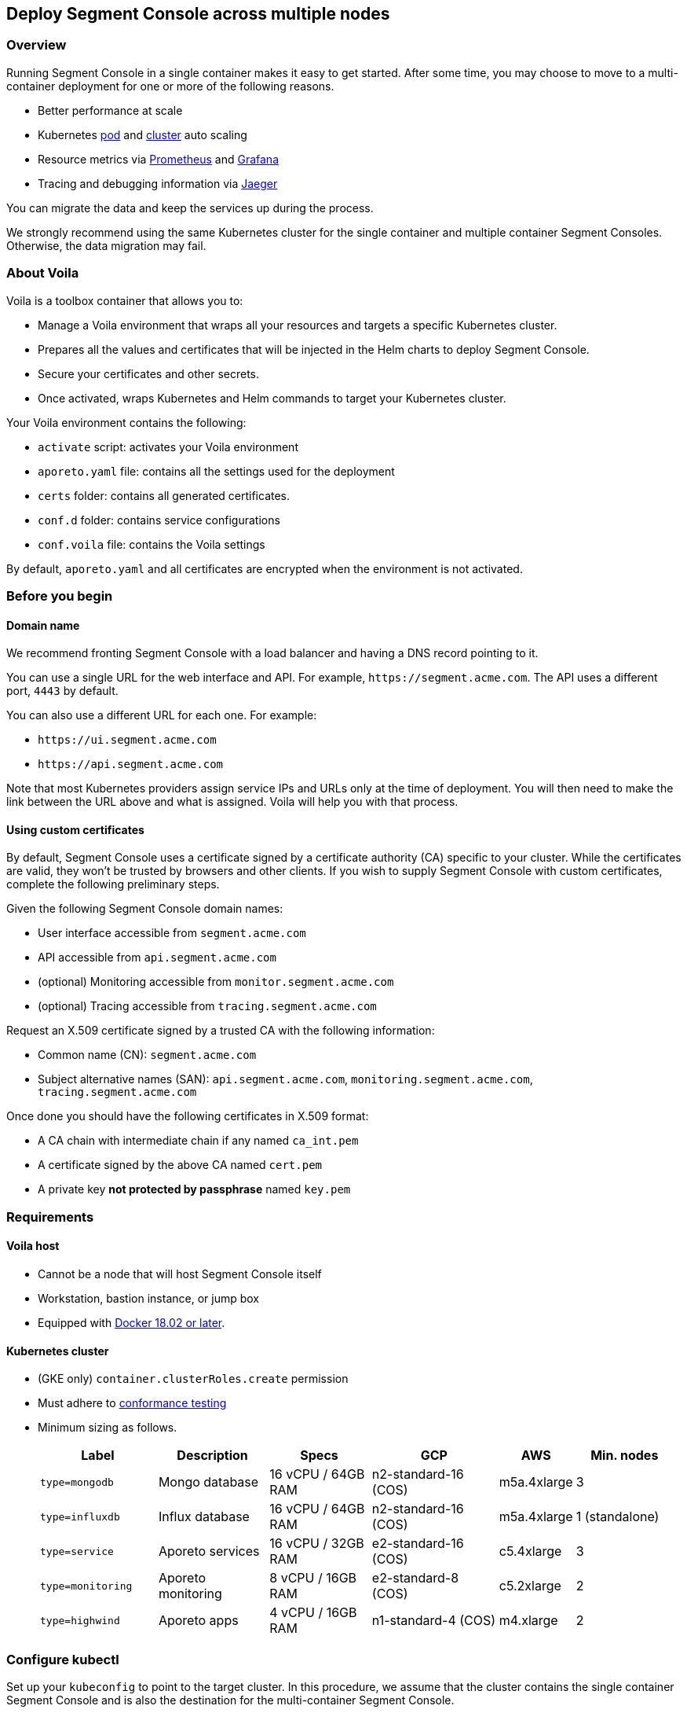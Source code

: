 // WE PULL THIS CONTENT FROM https://github.com/aporeto-inc/junon
// DO NOT EDIT THIS FILE.
// YOU MUST SUBMIT A PR AGAINST THE UPSTREAM REPO.
// THE UPSTREAM REPO IS CURRENTLY PRIVATE.

== Deploy Segment Console across multiple nodes

=== Overview

Running Segment Console in a single container makes it easy to get
started. After some time, you may choose to move to a multi-container
deployment for one or more of the following reasons.

* Better performance at scale
* Kubernetes
https://kubernetes.io/docs/tasks/run-application/horizontal-pod-autoscale-walkthrough/[pod]
and
https://kubernetes.io/docs/tasks/administer-cluster/cluster-management/#cluster-autoscaling[cluster]
auto scaling
* Resource metrics via https://prometheus.io/[Prometheus] and
https://grafana.com/[Grafana]
* Tracing and debugging information via
https://www.jaegertracing.io/[Jaeger]

You can migrate the data and keep the services up during the process.

We strongly recommend using the same Kubernetes cluster for the single
container and multiple container Segment Consoles. Otherwise, the data
migration may fail.

=== About Voila

Voila is a toolbox container that allows you to:

* Manage a Voila environment that wraps all your resources and targets a
specific Kubernetes cluster.
* Prepares all the values and certificates that will be injected in the
Helm charts to deploy Segment Console.
* Secure your certificates and other secrets.
* Once activated, wraps Kubernetes and Helm commands to target your
Kubernetes cluster.

Your Voila environment contains the following:

* `activate` script: activates your Voila environment
* `aporeto.yaml` file: contains all the settings used for the deployment
* `certs` folder: contains all generated certificates.
* `conf.d` folder: contains service configurations
* `conf.voila` file: contains the Voila settings

By default, `aporeto.yaml` and all certificates are encrypted when the
environment is not activated.

=== Before you begin

==== Domain name

We recommend fronting Segment Console with a load balancer and having a
DNS record pointing to it.

You can use a single URL for the web interface and API. For example,
`+https://segment.acme.com+`. The API uses a different port, `4443` by
default.

You can also use a different URL for each one. For example:

* `+https://ui.segment.acme.com+`
* `+https://api.segment.acme.com+`

Note that most Kubernetes providers assign service IPs and URLs only at
the time of deployment. You will then need to make the link between the
URL above and what is assigned. Voila will help you with that process.

==== Using custom certificates

By default, Segment Console uses a certificate signed by a certificate
authority (CA) specific to your cluster. While the certificates are
valid, they won’t be trusted by browsers and other clients. If you wish
to supply Segment Console with custom certificates, complete the
following preliminary steps.

Given the following Segment Console domain names:

* User interface accessible from `segment.acme.com`
* API accessible from `api.segment.acme.com`
* (optional) Monitoring accessible from `monitor.segment.acme.com`
* (optional) Tracing accessible from `tracing.segment.acme.com`

Request an X.509 certificate signed by a trusted CA with the following
information:

* Common name (CN): `segment.acme.com`
* Subject alternative names (SAN): `api.segment.acme.com`,
`monitoring.segment.acme.com`, `tracing.segment.acme.com`

Once done you should have the following certificates in X.509 format:

* A CA chain with intermediate chain if any named `ca_int.pem`
* A certificate signed by the above CA named `cert.pem`
* A private key *not protected by passphrase* named `key.pem`

=== Requirements

==== Voila host

* Cannot be a node that will host Segment Console itself
* Workstation, bastion instance, or jump box
* Equipped with https://docs.docker.com/get-docker/[Docker 18.02 or
later].

==== Kubernetes cluster

* (GKE only) `container.clusterRoles.create` permission
* Must adhere to
https://github.com/cncf/k8s-conformance/blob/master/instructions.md[conformance
testing]
* Minimum sizing as follows.
+
[width="99%",cols="<19%,<18%,<17%,<21%,<9%,<16%",options="header",]
|===
|Label |Description |Specs |GCP |AWS |Min. nodes
|`type=mongodb` |Mongo database |16 vCPU / 64GB RAM |n2-standard-16
(COS) |m5a.4xlarge |3

|`type=influxdb` |Influx database |16 vCPU / 64GB RAM |n2-standard-16
(COS) |m5a.4xlarge |1 (standalone)

|`type=service` |Aporeto services |16 vCPU / 32GB RAM |e2-standard-16
(COS) |c5.4xlarge |3

|`type=monitoring` |Aporeto monitoring |8 vCPU / 16GB RAM |e2-standard-8
(COS) |c5.2xlarge |2

|`type=highwind` |Aporeto apps |4 vCPU / 16GB RAM |n1-standard-4 (COS)
|m4.xlarge |2
|===

=== Configure kubectl

Set up your `kubeconfig` to point to the target cluster. In this
procedure, we assume that the cluster contains the single container
Segment Console and is also the destination for the multi-container
Segment Console.

[arabic]
. Retrieve the cluster credentials. A couple of examples follow.
* GKE
+
[source,console]
----
gcloud container clusters get-credentials <cluster-name> --zone <region> --project <project>
----
* EKS
+
[source,console]
----
aws eks update-kubeconfig --region <region> --name <cluster-name>
----
. Check your `kubectl` context points to the correct Kubernetes cluster.
+
[source,console]
----
kubectl get nodes
----
. Generate the tarball file from the single container Segment Console as
follows.
+
[source,console]
----
kubectl -n <namespace> exec console-0 generate-voila-seed > aporeto/voila.seed.tgz
----

=== Set up Voila

[arabic]
. From your Voila host, create a folder that will hold the Voila
environment.
+
[source,console]
----
mkdir segment
----
. Navigate into the directory.
+
[source,console]
----
cd segment
----
. From your Voila host, pull the Voila container.
+
[source,console]
----
docker pull gcr.io/aporetodev/voila:release-3.15.0
----

=== Start the Voila installer

[arabic]
. Start the interactive install.
+
[source,console]
----
docker run -ti \
  -v $PWD:/voila-env \
  -v ~/.kube:/root/.kube \
  docker.io/aporeto/voila:release-3.15.0 \
  create
----
. You will see a welcome message.
. Provide the domain name or IP address that you want to use for your
Segment API and web interface.
. Skip the monitoring and backups for now. You can add these later.
. Provide a name for your deployment.
. It should identify the correct Kubernetes context, you can press
ENTER.
. At the prompt inquiring how to expose the Segment Console services, we
recommend typing `2`.
+
[source,console]
----
How the public facing services will be exposed?
1) node port
2) load balancer
3) ingress controller
#? 2
----
. At the prompt that asks if you want to create your deployment, if you
are not using custom certificates, type `yes`. If you are using custom
certificates, type `no`.
+
[source,console]
----
Your voila environment is now created.
If you are satisfied with this configuration, you can deploy now.
Otherwise a dry run will be performed and a summary displayed.

Do you want to start the deployment? (y/n) default is yes: y
----
. A message will be displayed informing you that it detects a seed to
use. The seed will be destroyed after the installation process. The
final `apostate` step will fail if you are using the same URL. You can
disregard this for now.
+
[source,console]
----
Importing settings from voila seed file /voila-env/aporeto/voila.seed.tgz
----
. Save the secret key in a safe place as directed. The Voila environment
contains all the secrets and certificates used by Segment Console. It is
protected by a generated key that you must keep in a safe place. Without
this key you will *not* be able to load the environment again. This key
is only printed *once* at the end of the Voila environment creation
process.
+
[source,console]
----
!!! Please remember to save the following shared key in a safe place. !!!
!!! Don't lose it, or your voila environment will be locked forever.  !!!
Key: AEdJVENSWVBUS0VZAAAAAgAAAAAAAAABAAAABAAAAAAAAAADAAAAIBImyzKjwCMSrjsuy6XbP8u59s5VLYZyWbjcO2xcyZ74AAAABQAAAEBjZYGZzorYp9MeOyr9dz/wXSRNYkyw8fe0rlfreUQXqOY7PS3vsmB54G6zlhqNkB0odlGTAVhWVwDyZ5Z6TslwAAAAAA==
----

=== Activate Voila

[arabic]
. Activate Voila.
+
[source,console]
----
cd segment && ./activate
----
. Provide the key at the prompt.

=== Add custom certificates (optional)

If you wish to use custom certificates, complete the following steps.
Otherwise, skip to link:#migrate-your-data[Migrate your data].

From within your activated Voila environment:

[arabic]
. Create a `/certs/public-ca.pem` file as:
+
[source,console]
----
mkdir -p /certs
cat ca_int.pem > /certs/public-ca.pem
----
. Create a `/certs/public-cert.pem` file by concatenating the
certificate and the chain. The order matters. The final
`public-cert.pem` certificate must present the server certificate before
the CA.
+
[source,console]
----
cat cert.pem ca_int.pem > /certs/public-cert.pem
----
. Create a `/certs/public-key.pem` file that will contain the private
key:
+
[source,console]
----
cat key.pem > /certs/public-key.pem
----
. Then run
+
[source,console]
----
doit -u aporeto-backend clad --force
----
. Return to link:#start-the-voila-installer[Start the Voila installer]
and repeat the steps. However, modify the first command as below Note
the addition of `-v $PWD/certs:/certs`. That will instruct Voila to use
your CA instead of the Segment-generated one.
+
[source,console]
----
docker run -ti \
  -v $PWD:/voila-env \
  -v $PWD/certs:/certs \
  -v ~/.kube:/root/.kube \
  docker.io/aporeto/voila:release-3.15.0 \
  create
----

After you complete the steps, Segment Console should be using your
provided certificate.

The following files:

* `/certs/public-ca.pem`
* `/certs/public-cert.pem`
* `/certs/public-key.pem`

Will be securely integrated into the main configuration and will be
deleted in the process.

=== Migrate your data

You can migrate your databases by streaming the data across the network.

==== MongoDB

From your activated Voila environment:

[arabic]
. Launch the restoration tool by issuing the `restore` command.
. Select `1) mongodb` at the prompt.
. Select `5) Listen for data stream` at the prompt. It will display
something like:
+
[source,console]
----
Listening for data stream:
10.80.2.15:42000
Use the above line as streamer target
----
. Start the migration. It might take a bit of time especially if you had
a lot of activity logs.
+
[source,console]
----
kubectl -n <namespace> exec console-0 mongodb-stream to 10.80.2.17:42000
----
. Once done you can exit the restore tool by pressing CTRL+D.

==== InfluxDB

From your activated Voila environment:

[arabic]
. Launch the restoration tool by issuing the `restore` command.
. Select `2) influxdb` at the prompt.
. Select `5) Listen for data stream` at the prompt. It will display
something like:
+
[source,console]
----
Listening for data stream on:
https://10.84.8.59:8086 admin Baisaeng3Ap7ru5uo4aeze6duexedae3yie6chooyiar7uz2aechieQu1ogei5ko 90
Use the above line as streamer target. The last parameter is the number of days to synchronize (90 by defaults).
----
. Start the migration. If you don’t want to keep 90 days of data you can
change the last number in the parameters. For example, set it to `2` to
get only the last two days of data. It might take a bit of time
especially if you had a lot of flows.
+
[source,console]
----
kubectl -n <namespace> exec console-0 influxdb-stream to https://10.84.8.59:8086 admin Baisaeng3Ap7ru5uo4aeze6duexedae3yie6chooyiar7uz2aechieQu1ogei5ko 90
----
. Once done you can exit the restore tool by pressing CTRL+D.

==== Switch the URL to the multi-container deployment

At this point data are synced between the single container and the
multi-container deployment. All we need to do now is to make sure that
the URLs are pointing to the correct location.

From your activated Voila environment:

* Ensure that `get_value global.public.api` is pointing to the service
`k get svc wutai`
* Ensure that `get_value global.public.ui` is poiting to the service
`k get svc clad`

For instance if you were using a load balancer just update the DNS
record, and for its propagation.

Once done, you should correctly see your workloads move to the new
multi-container setup.

=== Clean up the single container

Issue the following command to remove the single container Segment
Console.

[source,console]
----
helm -n <namespace> uninstall console
----

You may have to clean the storage by hand.

[source,console]
----
kubectl -n <namespace> delete pvc data-console-0 backup-console-0
----

=== Additional configuration options

==== Proxy

If you need to go through an identity provider proxy, you will need to
configure the following.

[source,console]
----
set_value global.proxy.enabled true
set_value global.proxy.http http://proxy:port
set_value global.proxy.https https://proxy:port
----

==== SMTP

Run the following commands to configure SMTP. User and password are
optional.

[source,shell]
----
set_value integrations.smtp.enabled "true"
set_value integrations.smtp.server "smtp.gmail.com:587"
set_value integrations.smtp.user "user@domain.com"
set_value integrations.smtp.pass "secret"
set_value integrations.smtp.systemEmail "aporeto@domain.com"
set_value global.integrations.smtp.receivers.invitation "registration@domain.com"
set_value global.integrations.smtp.receivers.monitor "alerts@domain.com"
set_value immediateActivation false vince override
----
